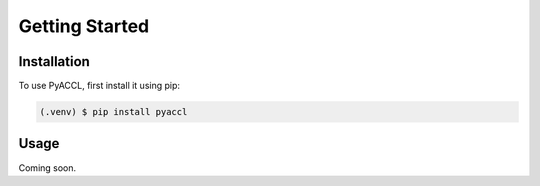 Getting Started
===============

.. _installation:

Installation
------------

To use PyACCL, first install it using pip:

.. code-block:: console

   (.venv) $ pip install pyaccl

Usage
-----

Coming soon.

